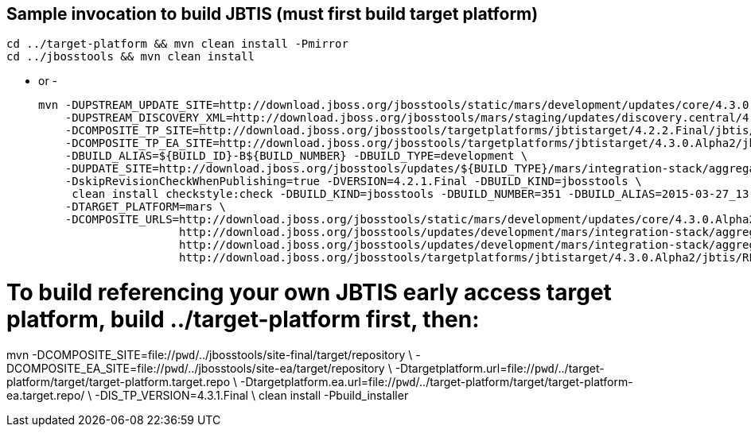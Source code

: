 ## Sample invocation to build JBTIS (must first build target platform)

    cd ../target-platform && mvn clean install -Pmirror
    cd ../jbosstools && mvn clean install

   - or -

    mvn -DUPSTREAM_UPDATE_SITE=http://download.jboss.org/jbosstools/static/mars/development/updates/core/4.3.0.Alpha2/ -DTARGET_PLATFORM=mars -DIS_TP_VERSION=4.3.0.Alpha2 \
        -DUPSTREAM_DISCOVERY_XML=http://download.jboss.org/jbosstools/mars/staging/updates/discovery.central/4.3.0.Alpha2/jbosstools-directory.xml \
        -DCOMPOSITE_TP_SITE=http://download.jboss.org/jbosstools/targetplatforms/jbtistarget/4.2.2.Final/jbtis/REPO \
        -DCOMPOSITE_TP_EA_SITE=http://download.jboss.org/jbosstools/targetplatforms/jbtistarget/4.3.0.Alpha2/jbtis/earlyaccess/REPO \
        -DBUILD_ALIAS=${BUILD_ID}-B${BUILD_NUMBER} -DBUILD_TYPE=development \
        -DUPDATE_SITE=http://download.jboss.org/jbosstools/updates/${BUILD_TYPE}/mars/integration-stack/aggregate/4.3.0.Alpha2 \
        -DskipRevisionCheckWhenPublishing=true -DVERSION=4.2.1.Final -DBUILD_KIND=jbosstools \
         clean install checkstyle:check -DBUILD_KIND=jbosstools -DBUILD_NUMBER=351 -DBUILD_ALIAS=2015-03-27_13-40-33-B351 -DBUILD_TYPE=development \
        -DTARGET_PLATFORM=mars \
        -DCOMPOSITE_URLS=http://download.jboss.org/jbosstools/static/mars/development/updates/core/4.3.0.Alpha2/,\
                         http://download.jboss.org/jbosstools/updates/development/mars/integration-stack/aggregate/4.3.0.Alpha2, \
                         http://download.jboss.org/jbosstools/updates/development/mars/integration-stack/aggregate/4.3.0.Alpha2/earlyaccess,\
                         http://download.jboss.org/jbosstools/targetplatforms/jbtistarget/4.3.0.Alpha2/jbtis/REPO,http://download.jboss.org/jbosstools/targetplatforms/jbtistarget/4.3.0.Alpha2/jbtis/earlyaccess/REPO

# To build referencing your own JBTIS early access target platform, build ../target-platform first, then:

mvn -DCOMPOSITE_SITE=file://`pwd`/../jbosstools/site-final/target/repository \
    -DCOMPOSITE_EA_SITE=file://`pwd`/../jbosstools/site-ea/target/repository \
    -Dtargetplatform.url=file://`pwd`/../target-platform/target/target-platform.target.repo \
    -Dtargetplatform.ea.url=file://`pwd`/../target-platform/target/target-platform-ea.target.repo/ \
    -DIS_TP_VERSION=4.3.1.Final \
    clean install -Pbuild_installer
